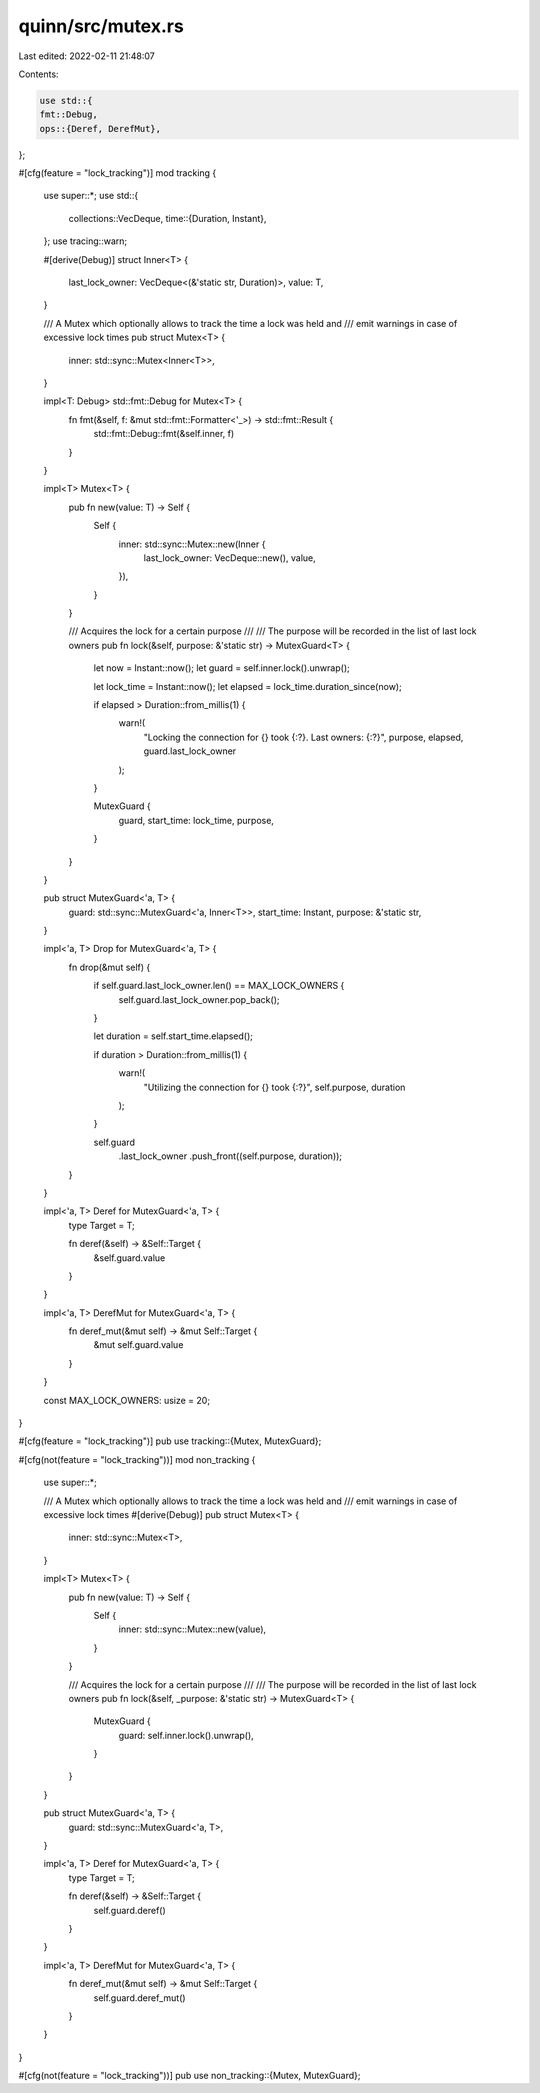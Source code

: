 quinn/src/mutex.rs
==================

Last edited: 2022-02-11 21:48:07

Contents:

.. code-block:: rs

    use std::{
    fmt::Debug,
    ops::{Deref, DerefMut},
};

#[cfg(feature = "lock_tracking")]
mod tracking {
    use super::*;
    use std::{
        collections::VecDeque,
        time::{Duration, Instant},
    };
    use tracing::warn;

    #[derive(Debug)]
    struct Inner<T> {
        last_lock_owner: VecDeque<(&'static str, Duration)>,
        value: T,
    }

    /// A Mutex which optionally allows to track the time a lock was held and
    /// emit warnings in case of excessive lock times
    pub struct Mutex<T> {
        inner: std::sync::Mutex<Inner<T>>,
    }

    impl<T: Debug> std::fmt::Debug for Mutex<T> {
        fn fmt(&self, f: &mut std::fmt::Formatter<'_>) -> std::fmt::Result {
            std::fmt::Debug::fmt(&self.inner, f)
        }
    }

    impl<T> Mutex<T> {
        pub fn new(value: T) -> Self {
            Self {
                inner: std::sync::Mutex::new(Inner {
                    last_lock_owner: VecDeque::new(),
                    value,
                }),
            }
        }

        /// Acquires the lock for a certain purpose
        ///
        /// The purpose will be recorded in the list of last lock owners
        pub fn lock(&self, purpose: &'static str) -> MutexGuard<T> {
            let now = Instant::now();
            let guard = self.inner.lock().unwrap();

            let lock_time = Instant::now();
            let elapsed = lock_time.duration_since(now);

            if elapsed > Duration::from_millis(1) {
                warn!(
                    "Locking the connection for {} took {:?}. Last owners: {:?}",
                    purpose, elapsed, guard.last_lock_owner
                );
            }

            MutexGuard {
                guard,
                start_time: lock_time,
                purpose,
            }
        }
    }

    pub struct MutexGuard<'a, T> {
        guard: std::sync::MutexGuard<'a, Inner<T>>,
        start_time: Instant,
        purpose: &'static str,
    }

    impl<'a, T> Drop for MutexGuard<'a, T> {
        fn drop(&mut self) {
            if self.guard.last_lock_owner.len() == MAX_LOCK_OWNERS {
                self.guard.last_lock_owner.pop_back();
            }

            let duration = self.start_time.elapsed();

            if duration > Duration::from_millis(1) {
                warn!(
                    "Utilizing the connection for {} took {:?}",
                    self.purpose, duration
                );
            }

            self.guard
                .last_lock_owner
                .push_front((self.purpose, duration));
        }
    }

    impl<'a, T> Deref for MutexGuard<'a, T> {
        type Target = T;

        fn deref(&self) -> &Self::Target {
            &self.guard.value
        }
    }

    impl<'a, T> DerefMut for MutexGuard<'a, T> {
        fn deref_mut(&mut self) -> &mut Self::Target {
            &mut self.guard.value
        }
    }

    const MAX_LOCK_OWNERS: usize = 20;
}

#[cfg(feature = "lock_tracking")]
pub use tracking::{Mutex, MutexGuard};

#[cfg(not(feature = "lock_tracking"))]
mod non_tracking {
    use super::*;

    /// A Mutex which optionally allows to track the time a lock was held and
    /// emit warnings in case of excessive lock times
    #[derive(Debug)]
    pub struct Mutex<T> {
        inner: std::sync::Mutex<T>,
    }

    impl<T> Mutex<T> {
        pub fn new(value: T) -> Self {
            Self {
                inner: std::sync::Mutex::new(value),
            }
        }

        /// Acquires the lock for a certain purpose
        ///
        /// The purpose will be recorded in the list of last lock owners
        pub fn lock(&self, _purpose: &'static str) -> MutexGuard<T> {
            MutexGuard {
                guard: self.inner.lock().unwrap(),
            }
        }
    }

    pub struct MutexGuard<'a, T> {
        guard: std::sync::MutexGuard<'a, T>,
    }

    impl<'a, T> Deref for MutexGuard<'a, T> {
        type Target = T;

        fn deref(&self) -> &Self::Target {
            self.guard.deref()
        }
    }

    impl<'a, T> DerefMut for MutexGuard<'a, T> {
        fn deref_mut(&mut self) -> &mut Self::Target {
            self.guard.deref_mut()
        }
    }
}

#[cfg(not(feature = "lock_tracking"))]
pub use non_tracking::{Mutex, MutexGuard};


